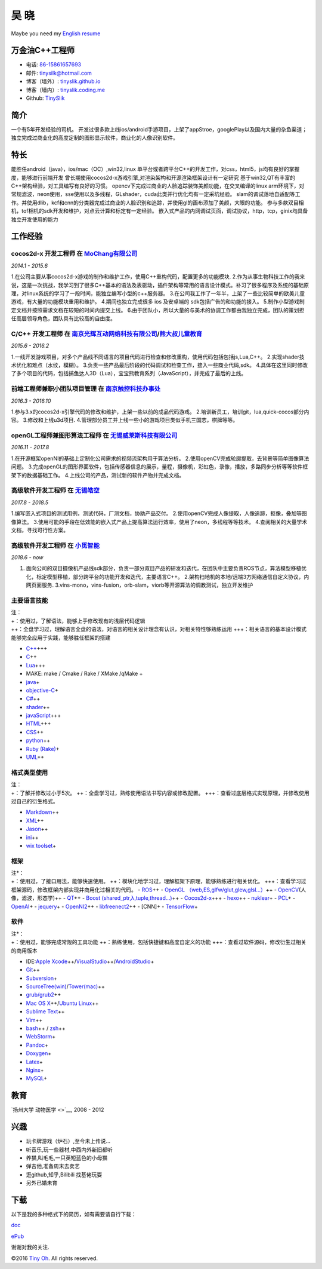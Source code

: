 吴 晓
=====

Maybe you need my `English resume <http://tinyslik.github.io/resume>`__

万金油C++工程师
---------------

-  电话: `86-15861657693 <tel://86-15861657693>`__
-  邮件: tinysilk@hotmail.com
-  博客（墙外）: `tinyslik.github.io <http://tinyslik.github.io>`__
-  博客（墙内）: `tinyslik.coding.me <http://tinyslik.coding.me>`__
-  Github: `TinySlik <http://github.com/TinySlik>`__

简介
----

一个有5年开发经验的司机。
开发过很多款上线ios/android手游项目，上架了appStroe，googlePlay以及国内大量的杂鱼渠道；
独立完成过商业化的高度定制的图形显示软件，商业化的人像识别软件。

特长
----

能胜任android（java），ios/mac（OC）,win32,linux
单平台或者跨平台C++的开发工作，对css，html5，js均有良好的掌握度，能够进行前端开发
曾长期使用cocos2d-x游戏引擎,对渲染架构和开源渲染框架设计有一定研究
基于win32,QT有丰富的C++架构经验，对工具编写有良好的习惯。
opencv下完成过商业的人脸追踪装饰美颜功能，在交叉编译的linux
arm环境下，对常规滤波，neon使用，sse使用以及多线程，GLshader，cuda此类并行优化均有一定采坑经验。
slam的调试落地自适配等工作。并使用dlib，kcf和cnn的分类器完成过商业的人脸识别和追踪，并使用gl的画布添加了美颜，大眼的功能。
参与多款双目相机，tof相机的sdk开发和维护，对点云计算和标定有一定经验。
嵌入式产品的内网调试页面，调试协议，http，tcp，ginix均具备独立开发使用的能力

工作经验
--------

**cocos2d-x 开发工程师** 在 `MoChang有限公司 <https://www.mochang.net/>`__
~~~~~~~~~~~~~~~~~~~~~~~~~~~~~~~~~~~~~~~~~~~~~~~~~~~~~~~~~~~~~~~~~~~~~~~~~~

*2014.1 - 2015.6*

1.在公司主要从事cocos2d-x游戏的制作和维护工作，使用C++重构代码，配置更多的功能模块.
2.作为从事生物科技工作的我来说，这是一次挑战，我学习到了很多C++基本的语法及表驱动，插件架构等常用的语言设计模式。补习了很多程序及系统的基础原理，对linux系统的学习了一段时间，能独立编写小型的c++服务器。
3.在公司我工作了一年半，上架了一些比较简单的欧美儿童游戏，有大量的功能模块重用和维护。
4.期间也独立完成很多 ios 及安卓端的 sdk包括广告的和功能的接入。
5.制作小型游戏制定文档并按照需求文档在较短的时间内提交上线。
6.由于团队小，所以大量的与美术的协调工作都由我独立完成，团队的策划担任高层领导角色，团队具有比较高的自由度。

**C/C++ 开发工程师** 在 `南京光辉互动网络科技有限公司 <https://bie-plc.com/>`__/`熊大叔儿童教育 <https://www.biemore.com/zh-cn/index.html>`__
~~~~~~~~~~~~~~~~~~~~~~~~~~~~~~~~~~~~~~~~~~~~~~~~~~~~~~~~~~~~~~~~~~~~~~~~~~~~~~~~~~~~~~~~~~~~~~~~~~~~~~~~~~~~~~~~~~~~~~~~~~~~~~~~~~~~~~~~~~~~~

*2015.6 - 2016.2*

1.一线开发游戏项目，对多个产品线不同语言的项目代码进行检查和修改重构，使用代码包括包括js,Lua,C++。
2.实现shader技术优化和难点（水纹，模糊）。
3.负责一些产品最后阶段的代码调试和检查工作，接入一些商业代码,sdk。
4.具体在这里同时修改了多个项目的代码，包括捕鱼达人3D（Lua），宝宝熊教育系列（JavaScript），并完成了最后的上线。

**前端工程师兼职小团队项目管理** 在 `南京触控科技办事处 <http://www.chukong-inc.com/>`__
~~~~~~~~~~~~~~~~~~~~~~~~~~~~~~~~~~~~~~~~~~~~~~~~~~~~~~~~~~~~~~~~~~~~~~~~~~~~~~~~~~~~~~~~

*2016.3 - 2016.10*

1.参与3.x的cocos2d-x引擎代码的修改和维护，上架一些以前的成品代码游戏。
2.培训新员工，培训git，lua,quick-cocos部分内容。 3.修改和上线u3d项目.
4.管理部分员工并上线一些小的游戏项目类似手机三国志，棋牌等等。

**openGL工程师兼图形算法工程师** 在 `无锡威莱斯科技有限公司 <http://vless.net/>`__
~~~~~~~~~~~~~~~~~~~~~~~~~~~~~~~~~~~~~~~~~~~~~~~~~~~~~~~~~~~~~~~~~~~~~~~~~~~~~~~~~~

*2016.11 - 2017.8*

1.在开源框架openNI的基础上定制化公司需求的视频流架构用于算法分析。
2.使用openCV完成轮廓提取，去背景等简单图像算法问题。
3.完成openGL的图形界面软件，包括传感器信息的展示，量程，摄像机，彩虹色，录像，播放，多路同步分析等等软件框架下的数据基础工作。
4.上线公司的产品，测试新的软件产物并完成文档。

**高级软件开发工程师** 在 `无锡皓空 <http://www.whitesky.com.cn/>`__
~~~~~~~~~~~~~~~~~~~~~~~~~~~~~~~~~~~~~~~~~~~~~~~~~~~~~~~~~~~~~~~~~~~~

*2017.8 - 2018.5*

1.编写嵌入式项目的测试用例，测试代码，厂测文档，协助产品交付。
2.使用openCV完成人像提取，人像追踪，抠像，叠加等图像算法。
3.使用可能的手段在低效能的嵌入式产品上提高算法运行效率，使用了neon，多线程等等技术。
4.查阅相关的大量学术文档，寻找可行性方案。

**高级软件开发工程师** 在 `小觅智能 <http://www.myntai.com/>`__
~~~~~~~~~~~~~~~~~~~~~~~~~~~~~~~~~~~~~~~~~~~~~~~~~~~~~~~~~~~~~~~

*2018.6 - now*

1. 面向公司的双目摄像机产品线sdk部分，负责一部分双目产品的研发和迭代，在团队中主要负责ROS节点，算法模型移植优化，标定模型移植，部分跨平台的功能开发和迭代，主要语言C++。
   2.架构扫地机的本地/远端3方网络通信自定义协议，内网页面服务.
   3.vins-mono，vins-fusion，orb-slam，viorb等开源算法的调教测试，独立开发维护

主要语言技能
~~~~~~~~~~~~

| 注：
| +：使用过，了解语法，能够上手修改现有的浅层代码逻辑
| ++：全盘学习过，理解语言全盘的语法，对语言的相关设计理念有认识，对相关特性够熟练运用
  +++：相关语言的基本设计模式能够完全应用于实践，能够胜任框架的搭建

-  `C++ <http://www.cplusplus.com/>`__\ +++
-  `C <https://baike.baidu.com/item/c%E8%AF%AD%E8%A8%80/105958?fr=aladdin>`__\ ++
-  `Lua <http://www.lua.org/>`__\ +++
-  MAKE: make / Cmake / Rake / XMake /qMake +
-  `java <https://www.java.com/zh_CN/>`__\ +
-  `objective-C <https://developer.apple.com/>`__\ +
-  `C# <https://www.microsoft.com/net/>`__\ ++
-  `shader <https://www.glslsandbox.com/>`__\ ++
-  `javaScript <https://www.javascript.com/>`__\ +++
-  `HTML <http://developers.whatwg.org>`__\ +++
-  `CSS <http://www.w3.org/Style/CSS/Overview.en.html>`__\ ++
-  `python <https://www.python.org/>`__\ ++
-  `Ruby (Rake) <http://www.ruby-lang.org/zh_cn/>`__\ +
-  `UML <http://www.uml.org/>`__\ ++

格式类型使用
~~~~~~~~~~~~

| 注：
| +：了解并修改过小于5次。
  ++：全盘学习过，熟练使用语法书写内容或修改配置。
  +++：查看过底层格式实现原理，并修改使用过自己的衍生格式。

-  `Markdown <http://daringfireball.net/projects/markdown>`__\ ++
-  `XML <https://www.xml.com/>`__\ ++
-  `Jason <http://www.json.org.cn/>`__\ ++
-  `ini <https://github.com/Winnerhust/inifile2>`__\ ++
-  `wix toolset <http://wixtoolset.org/>`__\ +

框架
~~~~

| 注\*：
| +：使用过，了接口用法，能够快速使用。
  ++：模块化地学习过，理解框架下原理，能够熟练进行相关优化。
  +++：查看学习过框架源码，修改框架内部实现并商用化过相关的代码。 -
  `ROS <http://www.ros.org/>`__\ ++ - `OpenGL
  （web,ES,glfw/glut,glew,glsl…） <https://www.opengl.org/>`__\ ++ -
  `OpenCV <http://opencv.org/>`__\ (人像，滤波，形态学)++ -
  `QT <https://www.qt.io/>`__\ ++ - `Boost
  (shared\_ptr,λ,tuple,thread…) <http://www.boost.org/>`__\ ++ -
  `Cocos2d-x <http://www.cocos2d-x.org/>`__\ +++ -
  `hexo <https://hexo.io/>`__\ ++ -
  `nuklear <https://github.com/vurtun/nuklear>`__\ + -
  `PCL <http://pointclouds.org/>`__\ + -
  `OpenAI <https://www.openai.com/>`__\ + -
  `jequery <http://jquery.com/>`__\ + -
  `OpenNI2 <https://github.com/OpenNI/OpenNI>`__\ ++ -
  `libfreenect2 <https://github.com/OpenKinect/libfreenect2>`__\ ++ -
  [CNN]+ - `TensorFlow <https://github.com/tensorflow/tensorflow>`__\ +

软件
~~~~

| 注\*：
| +：使用过，能够完成常规的工具功能
  ++：熟练使用，包括快捷键和高度自定义的功能
  +++：查看过软件源码，修改衍生过相关的商用版本

-  IDE:\ `Apple
   Xcode <http://developer.apple.com>`__\ ++/\ `VisualStudio <https://www.visualstudio.com/>`__\ ++/\ `AndroidStudio <http://www.android-studio.org/>`__\ +

-  `Git <http://git-scm.com>`__\ ++
-  `Subversion <http://svn.apache.org>`__\ +
-  `SourceTree(win) <https://www.sourcetreeapp.com/>`__/`Tower(mac) <https://www.git-tower.com/>`__\ ++

-  `grub/grub2 <http://www.gnu.org/software/grub/>`__\ ++
-  `Mac OS X <http://apple.com/macosx>`__\ ++/\ `Ubuntu
   Linux <http://ubuntu.com>`__\ ++

-  `Sublime Text <http://www.sublimetext.com>`__\ ++
-  `Vim <http://www.vim.org>`__\ ++
-  `bash <http://www.gnu.org/software/bash/>`__\ ++ /
   `zsh <http://www.zsh.org>`__\ ++
-  `WebStorm <http://jetbrains.com/webstorm>`__\ +

-  `Pandoc <http://johnmacfarlane.net/pandoc>`__\ +
-  `Doxygen <https://github.com/doxygen/doxygen>`__\ +
-  `Latex <http://www.latex-project.org/>`__\ +

-  `Nginx <http://wiki.nginx.org>`__\ +
-  `MySQL <http://mysql.com>`__\ +

教育
----

`扬州大学 动物医学 <>`__, 2008 - 2012

兴趣
----

-  玩卡牌游戏（炉石）,至今未上传说...
-  听音乐,玩一些器材,中西内外新旧都听
-  养猫,叫毛毛,一只英短蓝色的小母猫
-  弹吉他,准备周末去卖艺
-  逛github,知乎,Bilibili 找基佬玩耍
-  另外已婚未育

下载
----

以下是我的多种格式下的简历，如有需要请自行下载：

`doc <https://github.com/TinySlik/resume/raw/master/resume_cn.docx>`__

`ePub <https://github.com/TinySlik/resume/raw/master/resume_cn.epub>`__

谢谢对我的关注.

©2016 `Tiny Oh <http://tinyslik.coding.me/resume>`__. All rights
reserved.
